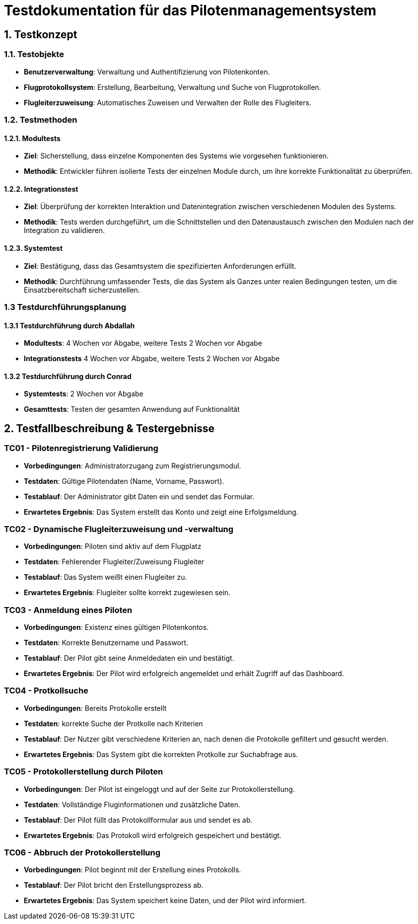= Testdokumentation für das Pilotenmanagementsystem

== 1. Testkonzept

=== 1.1. Testobjekte
- **Benutzerverwaltung**: Verwaltung und Authentifizierung von Pilotenkonten.
- **Flugprotokollsystem**: Erstellung, Bearbeitung, Verwaltung und Suche von Flugprotokollen.
- **Flugleiterzuweisung**: Automatisches Zuweisen und Verwalten der Rolle des Flugleiters.

=== 1.2. Testmethoden

==== 1.2.1. Modultests
- **Ziel**: Sicherstellung, dass einzelne Komponenten des Systems wie vorgesehen funktionieren.
- **Methodik**: Entwickler führen isolierte Tests der einzelnen Module durch, um ihre korrekte Funktionalität zu überprüfen.

==== 1.2.2. Integrationstest
- **Ziel**: Überprüfung der korrekten Interaktion und Datenintegration zwischen verschiedenen Modulen des Systems.
- **Methodik**: Tests werden durchgeführt, um die Schnittstellen und den Datenaustausch zwischen den Modulen nach der Integration zu validieren.

==== 1.2.3. Systemtest
- **Ziel**: Bestätigung, dass das Gesamtsystem die spezifizierten Anforderungen erfüllt.
- **Methodik**: Durchführung umfassender Tests, die das System als Ganzes unter realen Bedingungen testen, um die Einsatzbereitschaft sicherzustellen.

=== 1.3 Testdurchführungsplanung

==== 1.3.1 Testdurchführung durch Abdallah
- **Modultests**: 4 Wochen vor Abgabe, weitere Tests 2 Wochen vor Abgabe
- **Integrationstests** 4 Wochen vor Abgabe, weitere Tests 2 Wochen vor Abgabe

==== 1.3.2 Testdurchführung durch Conrad
- **Systemtests**: 2 Wochen vor Abgabe
- **Gesamttests**: Testen der gesamten Anwendung auf Funktionalität

== 2. Testfallbeschreibung & Testergebnisse

=== TC01 - Pilotenregistrierung Validierung
- **Vorbedingungen**: Administratorzugang zum Registrierungsmodul.
- **Testdaten**: Gültige Pilotendaten (Name, Vorname, Passwort).
- **Testablauf**: Der Administrator gibt Daten ein und sendet das Formular.
- **Erwartetes Ergebnis**: Das System erstellt das Konto und zeigt eine Erfolgsmeldung.

=== TC02 - Dynamische Flugleiterzuweisung und -verwaltung
- **Vorbedingungen**: Piloten sind aktiv auf dem Flugplatz
- **Testdaten**: Fehlerender Flugleiter/Zuweisung Flugleiter
- **Testablauf**: Das System weißt einen Flugleiter zu.
- **Erwartetes Ergebnis**: Flugleiter sollte korrekt zugewiesen sein.

=== TC03 - Anmeldung eines Piloten
- **Vorbedingungen**: Existenz eines gültigen Pilotenkontos.
- **Testdaten**: Korrekte Benutzername und Passwort.
- **Testablauf**: Der Pilot gibt seine Anmeldedaten ein und bestätigt.
- **Erwartetes Ergebnis**: Der Pilot wird erfolgreich angemeldet und erhält Zugriff auf das Dashboard.

=== TC04 - Protkollsuche
- **Vorbedingungen**: Bereits Protokolle erstellt
- **Testdaten**: korrekte Suche der Protkolle nach Kriterien
- **Testablauf**: Der Nutzer gibt verschiedene Kriterien an, nach denen die Protokolle gefiltert und gesucht werden.
- **Erwartetes Ergebnis**: Das System gibt die korrekten Protkolle zur Suchabfrage aus.

=== TC05 - Protokollerstellung durch Piloten
- **Vorbedingungen**: Der Pilot ist eingeloggt und auf der Seite zur Protokollerstellung.
- **Testdaten**: Vollständige Fluginformationen und zusätzliche Daten.
- **Testablauf**: Der Pilot füllt das Protokollformular aus und sendet es ab.
- **Erwartetes Ergebnis**: Das Protokoll wird erfolgreich gespeichert und bestätigt.

=== TC06 - Abbruch der Protokollerstellung
- **Vorbedingungen**: Pilot beginnt mit der Erstellung eines Protokolls.
- **Testablauf**: Der Pilot bricht den Erstellungsprozess ab.
- **Erwartetes Ergebnis**: Das System speichert keine Daten, und der Pilot wird informiert.



